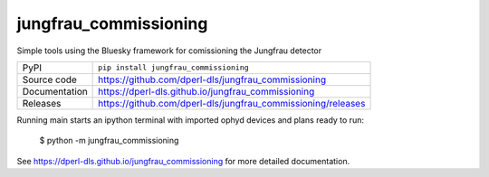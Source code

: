 jungfrau_commissioning
===========================

|code_ci| |docs_ci| |coverage| |pypi_version| |license|

Simple tools using the Bluesky framework for comissioning the Jungfrau detector

============== ==============================================================
PyPI           ``pip install jungfrau_commissioning``
Source code    https://github.com/dperl-dls/jungfrau_commissioning
Documentation  https://dperl-dls.github.io/jungfrau_commissioning
Releases       https://github.com/dperl-dls/jungfrau_commissioning/releases
============== ==============================================================

Running main starts an ipython terminal with imported ophyd devices and plans ready to run:

    $ python -m jungfrau_commissioning 

.. |code_ci| image:: https://github.com/dperl-dls/jungfrau_commissioning/actions/workflows/code.yml/badge.svg?branch=main
    :target: https://github.com/dperl-dls/jungfrau_commissioning/actions/workflows/code.yml
    :alt: Code CI

.. |docs_ci| image:: https://github.com/dperl-dls/jungfrau_commissioning/actions/workflows/docs.yml/badge.svg?branch=main
    :target: https://github.com/dperl-dls/jungfrau_commissioning/actions/workflows/docs.yml
    :alt: Docs CI

.. |coverage| image:: https://codecov.io/gh/dperl-dls/jungfrau_commissioning/branch/main/graph/badge.svg
    :target: https://codecov.io/gh/dperl-dls/jungfrau_commissioning
    :alt: Test Coverage

.. |pypi_version| image:: https://img.shields.io/pypi/v/jungfrau_commissioning.svg
    :target: https://pypi.org/project/jungfrau_commissioning
    :alt: Latest PyPI version

.. |license| image:: https://img.shields.io/badge/License-Apache%202.0-blue.svg
    :target: https://opensource.org/licenses/Apache-2.0
    :alt: Apache License

..
    Anything below this line is used when viewing README.rst and will be replaced
    when included in index.rst

See https://dperl-dls.github.io/jungfrau_commissioning for more detailed documentation.

